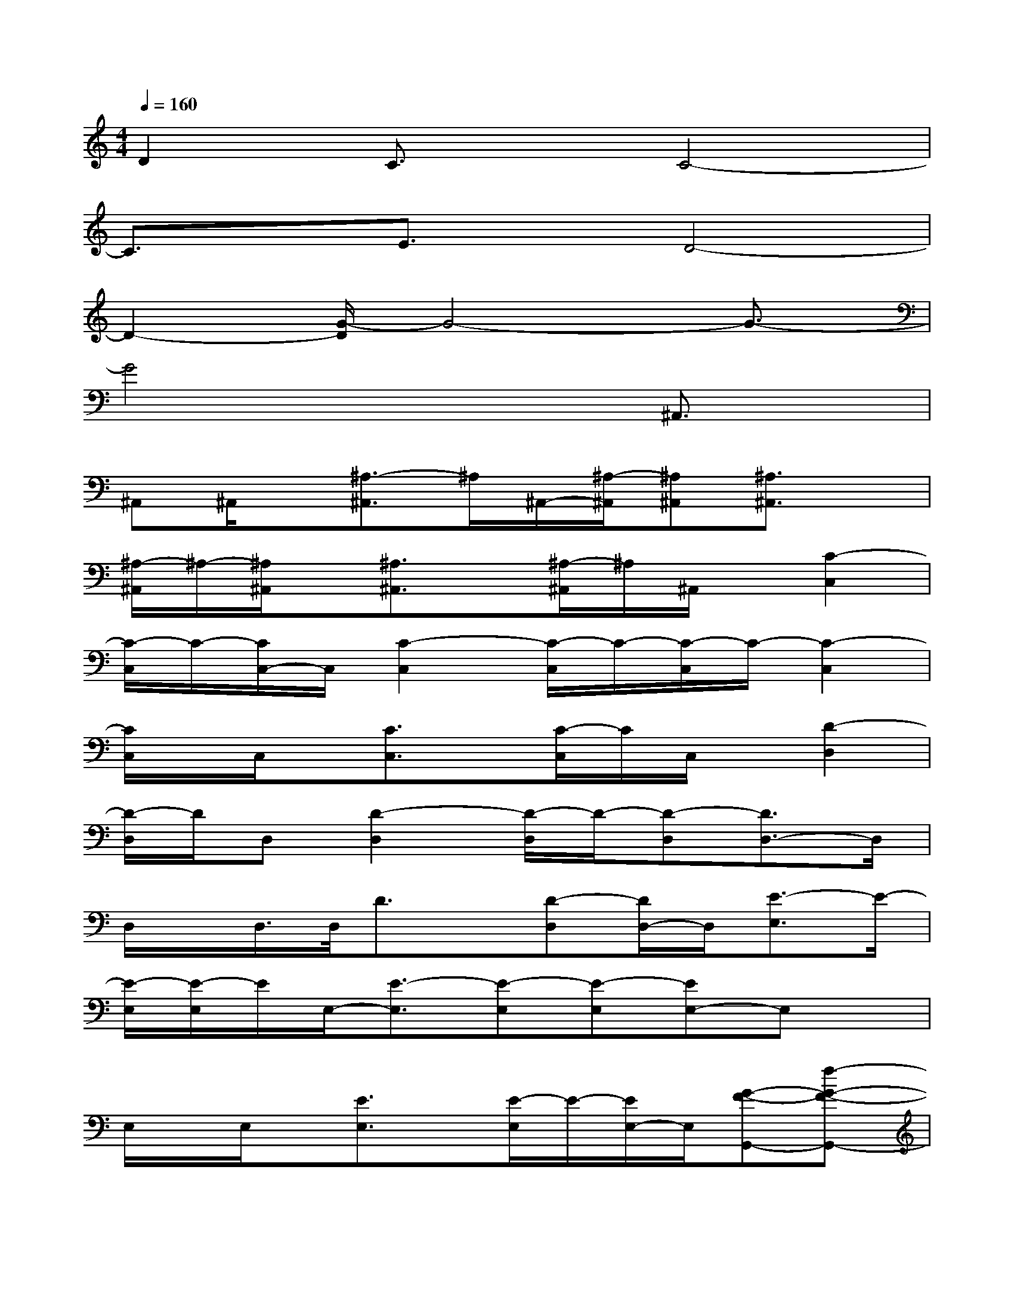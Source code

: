 X:1
T:
M:4/4
L:1/8
Q:1/4=160
K:C%0sharps
V:1
D2C3/2x/2C4-|
C3/2x/2E3/2x/2D4-|
D2-[G/2-D/2]G4-G3/2-|
G4x2^A,,3/2x/2|
^A,,^A,,/2x/2[^A,3/2-^A,,3/2]^A,/2^A,,/2-[^A,/2-^A,,/2][^A,^A,,][^A,3/2^A,,3/2]x/2|
[^A,/2-^A,,/2]^A,/2-[^A,/2^A,,/2]x/2[^A,3/2^A,,3/2]x/2[^A,/2-^A,,/2]^A,/2^A,,/2x/2[C2-C,2]|
[C/2-C,/2]C/2-[C/2C,/2-]C,/2[C2-C,2][C/2-C,/2]C/2-[C/2-C,/2]C/2-[C2-C,2]|
[C/2C,/2]x/2C,/2x/2[C3/2C,3/2]x/2[C/2-C,/2]C/2C,/2x/2[D2-D,2]|
[D/2-D,/2]D/2D,[D2-D,2][D/2-D,/2]D/2-[D-D,][D3/2D,3/2-]D,/2|
D,/2x/2D,/2>D,/2D3/2x/2[D-D,][D/2D,/2-]D,/2[E3/2-E,3/2]E/2-|
[E/2-E,/2][E/2-E,/2]E/2E,/2-[E3/2-E,3/2][E-E,][E-E,][EE,-]E,x/2|
E,/2x/2E,/2x/2[E3/2E,3/2]x/2[E/2-E,/2]E/2-[E/2E,/2-]E,/2[G-F-G,,-][f-G-F-G,,-]|
[f/2e/2-G/2-F/2-G,,/2-][e/2G/2F/2G,,/2-][dG,,][G-E-G,,-][e/2-G/2-E/2-G,,/2][e/2G/2-E/2-][d/2-G/2-E/2-G,,/2][d/2G/2-E/2-][c/2-G/2E/2G,,/2]c/2[G-D-G,,-][dG-D-G,,]|
[c/2-G/2-D/2-G,,/2][c/2G/2D/2-][B-DG,,][B/2G/2-G,,/2-][G/2-C/2-G,,/2-][c/2-G/2-C/2-G,,/2][c/2-G/2-C/2-][c/2B/2-G/2-C/2-G,,/2-][B/2G/2C/2-G,,/2][C/2-G,,/2]C/2[G2-B,2-G,,2]|
[G/2B,/2-G,,/2-][B,/2-G,,/2][d/2c/2G/2-B,/2-G,,/2-][G/2-B,/2-G,,/2-][c/2G/2-B,/2-G,,/2-][G/2-B,/2-G,,/2][G/2B,/2-G,,/2-][B,/2G,,/2][G-G,,-][d/2G/2-G,,/2-][G/2-G,,/2][d/2G/2G,,/2-]G,,/2[dG-G,,-]|
[d/2G/2-G,,/2-][G/2-G,,/2][d/2G/2G,,/2-]G,,/2[d3/2-G3/2D3/2G,,3/2-][d/2G,,/2][d3/2G3/2-D3/2G,,3/2]G/2[F-^D-F,,-][^d-F-^D-F,,-]